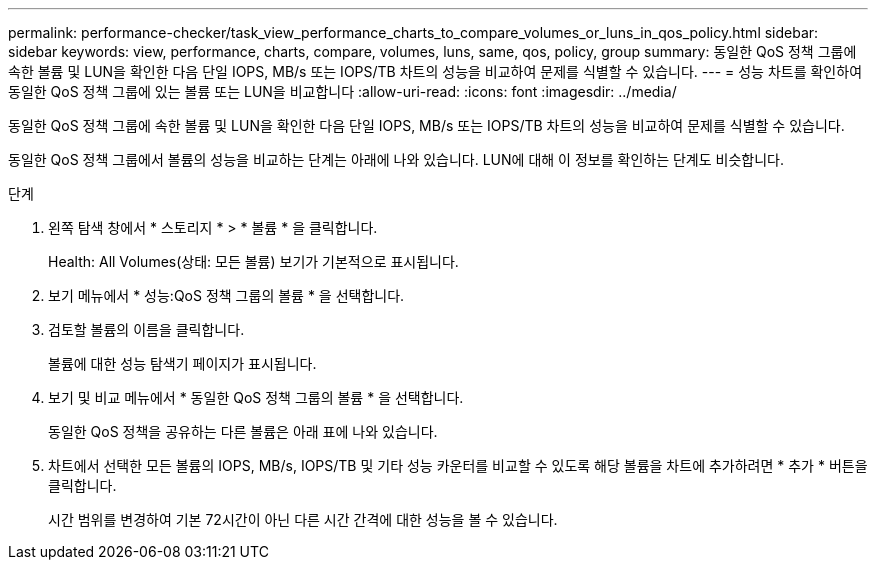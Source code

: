 ---
permalink: performance-checker/task_view_performance_charts_to_compare_volumes_or_luns_in_qos_policy.html 
sidebar: sidebar 
keywords: view, performance, charts, compare, volumes, luns, same, qos, policy, group 
summary: 동일한 QoS 정책 그룹에 속한 볼륨 및 LUN을 확인한 다음 단일 IOPS, MB/s 또는 IOPS/TB 차트의 성능을 비교하여 문제를 식별할 수 있습니다. 
---
= 성능 차트를 확인하여 동일한 QoS 정책 그룹에 있는 볼륨 또는 LUN을 비교합니다
:allow-uri-read: 
:icons: font
:imagesdir: ../media/


[role="lead"]
동일한 QoS 정책 그룹에 속한 볼륨 및 LUN을 확인한 다음 단일 IOPS, MB/s 또는 IOPS/TB 차트의 성능을 비교하여 문제를 식별할 수 있습니다.

동일한 QoS 정책 그룹에서 볼륨의 성능을 비교하는 단계는 아래에 나와 있습니다. LUN에 대해 이 정보를 확인하는 단계도 비슷합니다.

.단계
. 왼쪽 탐색 창에서 * 스토리지 * > * 볼륨 * 을 클릭합니다.
+
Health: All Volumes(상태: 모든 볼륨) 보기가 기본적으로 표시됩니다.

. 보기 메뉴에서 * 성능:QoS 정책 그룹의 볼륨 * 을 선택합니다.
. 검토할 볼륨의 이름을 클릭합니다.
+
볼륨에 대한 성능 탐색기 페이지가 표시됩니다.

. 보기 및 비교 메뉴에서 * 동일한 QoS 정책 그룹의 볼륨 * 을 선택합니다.
+
동일한 QoS 정책을 공유하는 다른 볼륨은 아래 표에 나와 있습니다.

. 차트에서 선택한 모든 볼륨의 IOPS, MB/s, IOPS/TB 및 기타 성능 카운터를 비교할 수 있도록 해당 볼륨을 차트에 추가하려면 * 추가 * 버튼을 클릭합니다.
+
시간 범위를 변경하여 기본 72시간이 아닌 다른 시간 간격에 대한 성능을 볼 수 있습니다.



